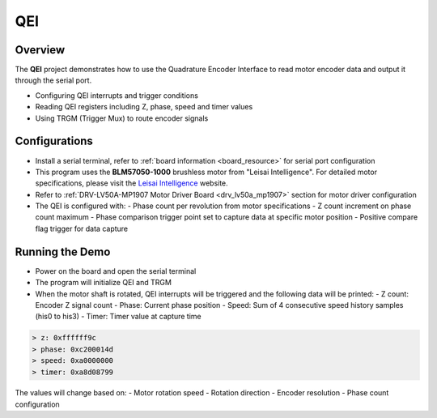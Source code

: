 .. _qei:

QEI
======

Overview
--------

The **QEI** project demonstrates how to use the Quadrature Encoder Interface to read motor encoder data and output it through the serial port.

- Configuring QEI interrupts and trigger conditions
- Reading QEI registers including Z, phase, speed and timer values
- Using TRGM (Trigger Mux) to route encoder signals

Configurations
--------------

- Install a serial terminal, refer to :ref:`board information <board_resource>` for serial port configuration

- This program uses the **BLM57050-1000** brushless motor from "Leisai Intelligence". For detailed motor specifications, please visit the `Leisai Intelligence <https://leisai.com/>`_ website.

- Refer to :ref:`DRV-LV50A-MP1907 Motor Driver Board <drv_lv50a_mp1907>` section for motor driver configuration

- The QEI is configured with:
  - Phase count per revolution from motor specifications
  - Z count increment on phase count maximum
  - Phase comparison trigger point set to capture data at specific motor position
  - Positive compare flag trigger for data capture

Running the Demo
----------------

- Power on the board and open the serial terminal
- The program will initialize QEI and TRGM
- When the motor shaft is rotated, QEI interrupts will be triggered and the following data will be printed:
  - Z count: Encoder Z signal count
  - Phase: Current phase position
  - Speed: Sum of 4 consecutive speed history samples (his0 to his3)
  - Timer: Timer value at capture time

.. code-block:: console

   > z: 0xffffff9c
   > phase: 0xc200014d
   > speed: 0xa0000000
   > timer: 0xa8d08799

The values will change based on:
- Motor rotation speed
- Rotation direction
- Encoder resolution
- Phase count configuration


